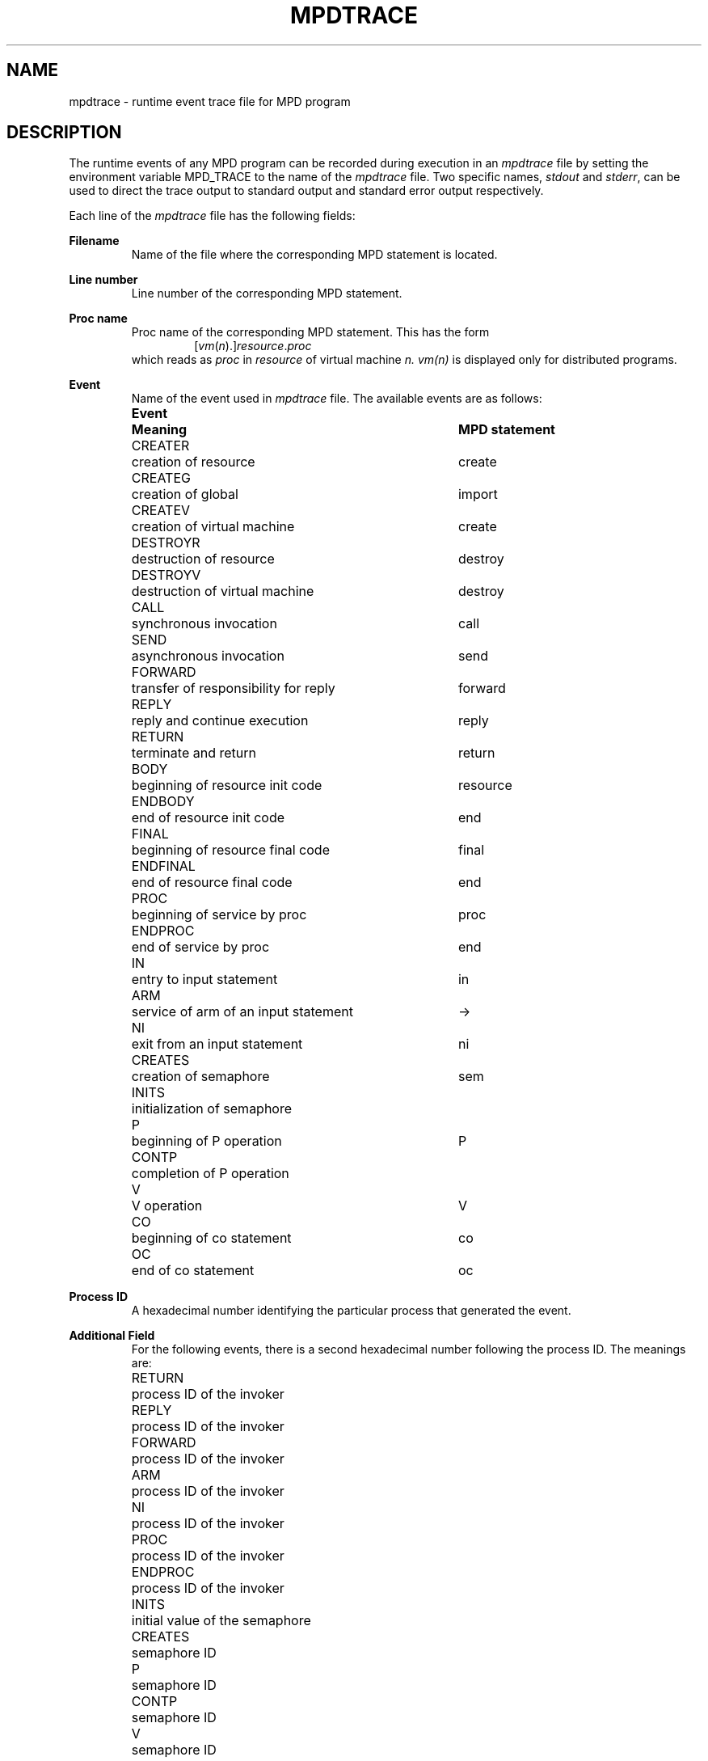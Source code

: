 .TH MPDTRACE 5 "13 March 2001" "University of Arizona"
.SH NAME
mpdtrace \- runtime event trace file for MPD program
.SH DESCRIPTION
The runtime events of any MPD program can be recorded during execution in an
.I mpdtrace 
file by setting the environment variable MPD_TRACE to the name of the 
.I mpdtrace 
file.
Two specific names, \fIstdout\fP and \fIstderr\fP, can be used
to direct the trace output to standard output and standard error 
output respectively.
.LP
Each line of the 
.I mpdtrace 
file has the following fields:
.LP
.B Filename
.RS
Name of the file where the corresponding MPD statement is located.
.RE
.LP
.B Line number
.RS
Line number of the corresponding MPD statement.
.RE
.LP
.B Proc name
.RS
Proc name of the corresponding MPD statement.
This has the form
.RS
[\fIvm\fP(\fIn\fP).]\fIresource\fP.\fIproc\fP
.RE
which reads as 
.I proc 
in 
.I resource 
of virtual machine 
.I n.
.I vm(n)
is displayed only for distributed programs.
.RE
.LP
.B Event
.RS
Name of the event used in 
.I mpdtrace 
file.
The available events are as follows:
.nf
.ta 14n 51n
.de Ev
\\$1	\\$2	\\$3
..
.LP
.Ev "\fBEvent\fP" "\fBMeaning\fP" "\fBMPD statement\fP"
.LP
.Ev CREATER "creation of resource" create
.Ev CREATEG "creation of global" import
.Ev CREATEV "creation of virtual machine" create
.Ev DESTROYR "destruction of resource" destroy
.Ev DESTROYV "destruction of virtual machine" destroy
.LP
.Ev CALL "synchronous invocation" call
.Ev SEND "asynchronous invocation" send
.Ev FORWARD "transfer of responsibility for reply" forward
.Ev REPLY "reply and continue execution" reply
.Ev RETURN "terminate and return" return
.LP
.Ev BODY "beginning of resource init code" resource
.Ev ENDBODY "end of resource init code" end 
.Ev FINAL "beginning of resource final code" final
.Ev ENDFINAL "end of resource final code" end
.Ev PROC "beginning of service by proc" proc
.Ev ENDPROC "end of service by proc" end
.LP
.Ev IN "entry to input statement" in
.Ev ARM "service of arm of an input statement" "\fR\->\fP"
.Ev NI "exit from an input statement" ni
.LP
.Ev CREATES "creation of semaphore" sem
.Ev INITS "initialization of semaphore" 
.Ev P "beginning of P operation" P
.Ev CONTP "completion of P operation" 
.Ev V "V operation" V
.LP
.Ev CO "beginning of co statement" co
.Ev OC "end of co statement" oc
.fi
.RE
.LP
.B Process ID
.RS
A hexadecimal number identifying the particular process that
generated the event.
.RE
.LP
.B Additional Field
.RS
For the following events, there is a second hexadecimal
number following the process ID. The meanings are:
.LP
.nf
.ta 1i
RETURN	process ID of the invoker
REPLY	process ID of the invoker
FORWARD	process ID of the invoker
ARM	process ID of the invoker
NI	process ID of the invoker
PROC	process ID of the invoker
ENDPROC	process ID of the invoker
.LP
INITS	initial value of the semaphore
.LP
CREATES	semaphore ID
P	semaphore ID
CONTP	semaphore ID
V	semaphore ID
.fi
.LP
Other events have 0 in the place of this field.
.RE
.SH EXAMPLE
Some sample output:
.LP
.nf
.ta 14n 30n 41n 49n
CS.mpd, 15	main.body	BODY	1730b8	0
CS.mpd, 16	main.body	CREATEG	1730b8	0
CS.mpd, 1	CS.body	BODY	173168	0
CS.mpd, 5	CS.body	SEND	173168	0
CS.mpd, 1	CS.body	ENDBODY	173168	0
CS.mpd, 5	CS.arbitrator	PROC	1731c0	173168
CS.mpd, 20	main.body	SEND	1730b8	0
CS.mpd, 15	main.body	ENDBODY	1730b8	0
CS.mpd, 7	CS.arbitrator	IN	1731c0	0
CS.mpd, 20	main.user	PROC	173168	1730b8
CS.mpd, 22	main.user	CALL	173168	0
CS.mpd, 8	CS.arbitrator	ARM	1731c0	173168
CS.mpd, 7	CS.arbitrator	NI	1731c0	173168
CS.mpd, 10	CS.arbitrator	IN	1731c0	0
CS.mpd, 24	main.user	SEND	173168	0
CS.mpd, 10	CS.arbitrator	ARM	1731c0	173168
CS.mpd, 10	CS.arbitrator	NI	1731c0	173168
CS.mpd, 7	CS.arbitrator	IN	1731c0	0
CS.mpd, 20	main.user	ENDPROC	173168	1730b8
.fi
.LP
.SH SEE ALSO
.LP
mpd(1), mpdprof(1)
.SH CAVEATS
.I mpdtrace
output reflects the actual MPD implementation, which differs in
some details from the MPD source language. For example, a \fIprocess\fP
statement is traced as a SEND followed by a PROC. Some \fIP\fP
and \fIV\fP statements are implemented as \fIin\fP and \fIsend\fP
respectively, and vice versa.
.LP
The following 
.I mpdtrace 
events report a line number different from the line number of the 
corresponding MPD statement:
.LP
.nf
.ta 15n
NI	line number of corresponding IN
ENDPROC	line number of corresponding PROC
ENDBODY	line number of corresponding BODY
ENDFINAL	line number of corresponding FINAL
